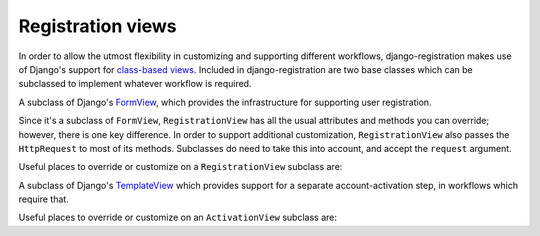 .. _views:
.. module:: registration.views

Registration views
==================

In order to allow the utmost flexibility in customizing and supporting
different workflows, django-registration makes use of Django's support
for `class-based views
<https://docs.djangoproject.com/en/dev/topics/class-based-views/>`_. Included
in django-registration are two base classes which can be subclassed to
implement whatever workflow is required.

.. class:: RegistrationView

   A subclass of Django's `FormView
   <https://docs.djangoproject.com/en/1.5/ref/class-based-views/generic-editing/#formview>`_,
   which provides the infrastructure for supporting user registration.

   Since it's a subclass of ``FormView``, ``RegistrationView`` has all
   the usual attributes and methods you can override; however, there
   is one key difference. In order to support additional
   customization, ``RegistrationView`` also passes the ``HttpRequest``
   to most of its methods. Subclasses do need to take this into
   account, and accept the ``request`` argument.

   Useful places to override or customize on a ``RegistrationView``
   subclass are:

   .. attribute:: disallowed_url

      The URL to redirect to when registration is disallowed. Should
      be a string, `the name of a URL pattern
      <https://docs.djangoproject.com/en/dev/topics/http/urls/#naming-url-patterns>`_. Default
      value is ``registration_disallowed``.

   .. attribute:: form_class

      The form class to use for user registration. Can be overridden
      on a per-request basis (see below). Should be the actual class
      object; by default, this class is
      :class:`registration.forms.RegistrationForm`.

   .. attribute:: success_url

      The URL to redirect to after successful registration. Should be
      a string, the name of a URL pattern, or a 3-tuple of arguments
      suitable for passing to Django's `redirect shortcut
      <https://docs.djangoproject.com/en/dev/topics/http/shortcuts/#redirect>`. Can
      be overridden on a per-request basis (see below). Default value
      is ``None``, so that per-request customization is used instead.

   .. attribute:: template_name

      The template to use for user registration. Should be a
      string. Default value is
      ``registration/registration_form.html``.

   .. method:: get_form_class(request)

      Select a form class to use on a per-request basis. If not
      overridden, will use :attr:`~form_class`. Should be the actual
      class object.

   .. method:: get_success_url(request, user)

      Return a URL to redirect to after successful registration, on a
      per-request or per-user basis. If not overridden, will use
      :attr:`~success_url`. Should be a string, the name of a URL
      pattern, or a 3-tuple of arguments suitable for passing to
      Django's ``redirect`` shortcut.

   .. method:: registration_allowed(request)

      Should return a boolean indicating whether user registration is
      allowed, either in general or for this specific request.

   .. method:: register(request, **cleaned_data)

      Actually perform the business of registering a new
      user. Receives both the ``HttpRequest`` object and all of the
      ``cleaned_data`` from the registration form. Should return the
      new user who was just registered.


.. class:: ActivationView

   A subclass of Django's `TemplateView
   <https://docs.djangoproject.com/en/1.5/ref/class-based-views/base/#templateview>`_
   which provides support for a separate account-activation step, in
   workflows which require that.

   Useful places to override or customize on an ``ActivationView``
   subclass are:

   .. attribute:: template_name

      The template to use for user activation. Should be a
      string. Default value is ``registration/activate.html``.

   .. method:: activate(request, *args, **kwargs)

      Actually perform the business of activating a user
      account. Receives the ``HttpRequest`` object and any positional
      or keyword arguments passed to the view. Should return the
      activated user account if activation is successful, or any value
      which evaluates ``False`` in boolean context if activation is
      unsuccessful.

   .. method:: get_success_url(request, user)

      Return a URL to redirect to after successful registration, on a
      per-request or per-user basis. If not overridden, will use
      :attr:`~success_url`. Should be a string, the name of a URL
      pattern, or a 3-tuple of arguments suitable for passing to
      Django's ``redirect`` shortcut.
